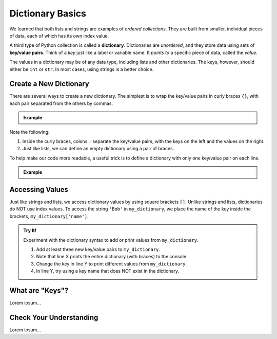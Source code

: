 Dictionary Basics
=================

We learned that both lists and strings are examples of *ordered collections*.
They are built from smaller, individual pieces of data, each of which has its
own index value.

.. index:: ! dictionary

A third type of Python collection is called a **dictionary**. Dictionaries are
*unordered*, and they store data using sets of **key/value pairs**. Think of
a *key* just like a label or variable name. It *points to* a specific piece of
data, called the *value*.

The values in a dictionary may be of any data type, including lists and other
dictionaries. The keys, however, should either be ``int`` or ``str``. In most
cases, using strings is a better choice.

.. todo:: Add image comparing an indexed string/list vs. a dictionary.

Create a New Dictionary
-----------------------

There are several ways to create a new dictionary. The simplest is to wrap the
key/value pairs in curly braces ``{}``, with each pair separated from the
others by commas.

.. admonition:: Example

   .. sourcecode:: Python
      :linenos:

      my_dictionary = {'name' : 'Bob', 'id_number' : 1234, 'scores' : [95, 73, 88]}
      empty_dictionary = {}

Note the following:

#. Inside the curly braces, colons ``:`` separate the key/value pairs, with the
   keys on the left and the values on the right.
#. Just like lists, we can define an empty dictionary using a pair of braces.

To help make our code more readable, a useful trick is to define a dictionary
with only one key/value pair on each line.

.. admonition:: Example

   .. sourcecode:: Python
      :linenos:

      my_dictionary = {
         'name' : 'Bob',
         'id_number' : 1234,
         'scores' : [95, 73, 88]
      }

Accessing Values
----------------

Just like strings and lists, we access dictionary values by using square
brackets ``[]``. Unlike strings and lists, dictionaries do NOT use index
values. To access the string ``'Bob'`` in ``my_dictionary``, we place the name
of the key inside the brackets, ``my_dictionary['name']``.

.. admonition:: Try It!

   Experiment with the dictionary syntax to add or print values from
   ``my_dictionary``.

   #. Add at least three new key/value pairs to ``my_dictionary``.
   #. Note that line X prints the entire dictionary (with braces) to the
      console.
   #. Change the key in line Y to print different values from
      ``my_dictionary``.
   #. In line Y, try using a key name that does NOT exist in the dictionary.

   .. todo:: Add interactive repl here (dictionary syntax).

What are "Keys"?
----------------

Lorem ipsum...

Check Your Understanding
------------------------

Lorem ipsum...

.. raw:: html

   <script type="text/JavaScript">
      function evaluateMC(id, correct) {
         if (correct) {
            document.getElementById(id).innerHTML = 'Yep!';
            document.getElementById(id).style.color = 'blue';
         } else {
            document.getElementById(id).innerHTML = 'Nope!';
            document.getElementById(id).style.color = 'red';
         }
      }
   </script>

